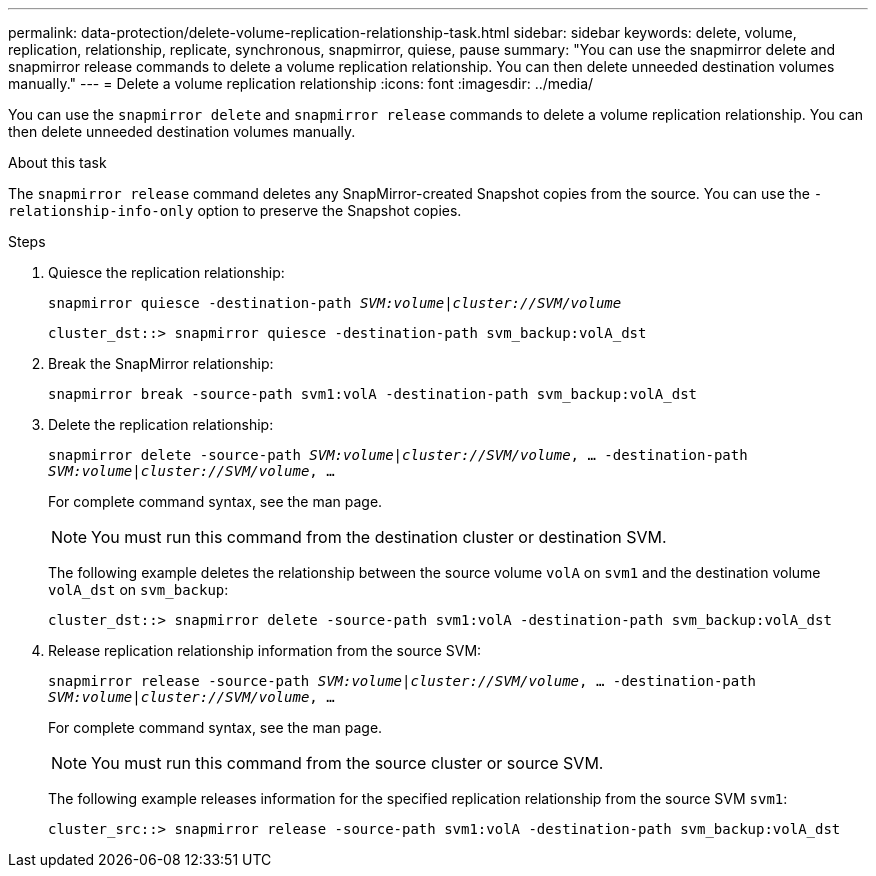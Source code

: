 ---
permalink: data-protection/delete-volume-replication-relationship-task.html
sidebar: sidebar
keywords: delete, volume, replication, relationship, replicate, synchronous, snapmirror, quiese, pause
summary: "You can use the snapmirror delete and snapmirror release commands to delete a volume replication relationship. You can then delete unneeded destination volumes manually."
---
= Delete a volume replication relationship
:icons: font
:imagesdir: ../media/

[.lead]
You can use the `snapmirror delete` and `snapmirror release` commands to delete a volume replication relationship. You can then delete unneeded destination volumes manually.

.About this task

The `snapmirror release` command deletes any SnapMirror-created Snapshot copies from the source. You can use the `-relationship-info-only` option to preserve the Snapshot copies.

.Steps

. Quiesce the replication relationship:
+
`snapmirror quiesce -destination-path _SVM:volume_|_cluster://SVM/volume_`
+
----
cluster_dst::> snapmirror quiesce -destination-path svm_backup:volA_dst
----

. Break the SnapMirror relationship:
+
`snapmirror break -source-path svm1:volA -destination-path svm_backup:volA_dst`

. Delete the replication relationship:
+
`snapmirror delete -source-path _SVM:volume_|_cluster://SVM/volume_, ... -destination-path _SVM:volume_|_cluster://SVM/volume_, ...`
+
For complete command syntax, see the man page.
+
[NOTE]
====
You must run this command from the destination cluster or destination SVM.
====
+
The following example deletes the relationship between the source volume `volA` on `svm1` and the destination volume `volA_dst` on `svm_backup`:
+
----
cluster_dst::> snapmirror delete -source-path svm1:volA -destination-path svm_backup:volA_dst
----

. Release replication relationship information from the source SVM:
+
`snapmirror release -source-path _SVM:volume_|_cluster://SVM/volume_, ... -destination-path _SVM:volume_|_cluster://SVM/volume_, ...`
+
For complete command syntax, see the man page.
+
[NOTE]
====
You must run this command from the source cluster or source SVM.
====
+
The following example releases information for the specified replication relationship from the source SVM `svm1`:
+
----
cluster_src::> snapmirror release -source-path svm1:volA -destination-path svm_backup:volA_dst
----

// 08 DEC 2021, BURT 1430515
// 2022-1-11, issue 263
//2022-2-28, BURT 1460185
